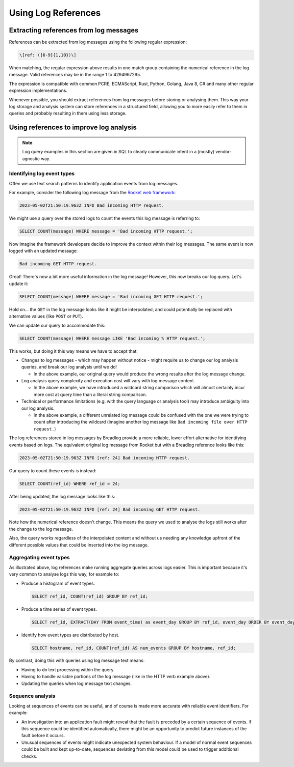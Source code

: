 Using Log References
====================

Extracting references from log messages
---------------------------------------

References can be extracted from log messages using the following regular
expression:

.. code-block:: 

   \[ref: ([0-9]{1,10})\]

When matching, the regular expression above results in one match group 
containing the numerical reference in the log message. Valid references 
may be in the range 1 to 4294967295.

The expression is compatible with common PCRE, ECMAScript, Rust, Python, 
Golang, Java 8, C# and many other regular expression implementations.

Whenever possible, you should extract references from log messages before
storing or analysing them. This way your log storage and analysis system can 
store references in a structured field, allowing you to more easily refer 
to them in queries and probably resulting in them using less storage.

Using references to improve log analysis
----------------------------------------

.. note::
    Log query examples in this section are given in SQL to clearly communicate 
    intent in a (mostly) vendor-agnostic way.

Identifying log event types
^^^^^^^^^^^^^^^^^^^^^^^^^^^

Often we use text search patterns to identify application events from log 
messages.

For example, consider the following log message from the 
`Rocket web framework <https://github.com/rwf2/Rocket/tree/v0.5>`_:

.. code-block:: 

   2023-05-02T21:50:19.963Z INFO Bad incoming HTTP request.

We might use a query over the stored logs to count the events this log message 
is referring to:

.. code-block:: sql

   SELECT COUNT(message) WHERE message = 'Bad incoming HTTP request.';

Now imagine the framework developers decide to improve the context within 
their log messages. The same event is now logged with an updated message:

.. code-block:: 

   Bad incoming GET HTTP request.

Great! There's now a bit more useful information in the log message! 
However, this now breaks our log query. Let's update it:

.. code-block:: sql

   SELECT COUNT(message) WHERE message = 'Bad incoming GET HTTP request.';

Hold on... the ``GET`` in the log message looks like it might be interpolated, 
and could potentially be replaced with alternative values (like ``POST`` or 
``PUT``).

We can update our query to accommodate this:

.. code-block:: sql

   SELECT COUNT(message) WHERE message LIKE 'Bad incoming % HTTP request.';

This works, but doing it this way means we have to accept that:

* Changes to log messages - which may happen without notice - might require us 
  to change our log analysis queries, and break our log analysis until we do!

  * In the above example, our original query would produce the wrong results 
    after the log message change.

* Log analysis query complexity and execution cost will vary with log message 
  content.

  * In the above example, we have introduced a wildcard string comparison 
    which will almost certainly incur more cost at query time than a 
    literal string comparison.

* Technical or performance limitations (e.g. with the query language or 
  analysis tool) may introduce ambiguity into our log analysis.

  * In the above example, a different unrelated log message could be confused
    with the one we were trying to count after introducing the wildcard 
    (imagine another log message like ``Bad incoming file over HTTP request.``)

The log references stored in log messages by Breadlog provide a more reliable, 
lower effort alternative for identifying events based on logs. The equivalent 
original log message from Rocket but with a Breadlog reference looks like 
this:

.. code-block:: 

   2023-05-02T21:50:19.963Z INFO [ref: 24] Bad incoming HTTP request.

Our query to count these events is instead:

.. code-block:: sql

   SELECT COUNT(ref_id) WHERE ref_id = 24;
   
After being updated, the log message looks like this:

.. code-block:: 

   2023-05-02T21:50:19.963Z INFO [ref: 24] Bad incoming GET HTTP request.

Note how the numerical reference doesn't change. This means the query we 
used to analyse the logs still works after the change to the log message.

Also, the query works regardless of the interpolated content and without us 
needing any knowledge upfront of the different possible values that could be 
inserted into the log message.

Aggregating event types
^^^^^^^^^^^^^^^^^^^^^^^

As illustrated above, log references make running aggregate queries across 
logs easier. This is important because it's very common to analyse logs this 
way, for example to:

* Produce a histogram of event types.

  .. code-block:: sql

     SELECT ref_id, COUNT(ref_id) GROUP BY ref_id;

* Produce a time series of event types.

  .. code-block:: sql

     SELECT ref_id, EXTRACT(DAY FROM event_time) as event_day GROUP BY ref_id, event_day ORDER BY event_day DESC;

* Identify how event types are distributed by host.

  .. code-block:: sql

     SELECT hostname, ref_id, COUNT(ref_id) AS num_events GROUP BY hostname, ref_id;

By contrast, doing this with queries using log message text means:

* Having to do text processing within the query.
* Having to handle variable portions of the log message (like in the HTTP verb 
  example above).
* Updating the queries when log message text changes.

Sequence analysis
^^^^^^^^^^^^^^^^^

Looking at sequences of events can be useful, and of course is made more 
accurate with reliable event identifiers. For example:

* An investigation into an application fault might reveal that the fault is 
  preceded by a certain sequence of events. If this sequence could be 
  identified automatically, there might be an opportunity to predict future 
  instances of the fault before it occurs.
* Unusual sequences of events might indicate unexpected system behaviour. If a 
  model of normal event sequences could be built and kept up-to-date, sequences
  deviating from this model could be used to trigger additional checks.
